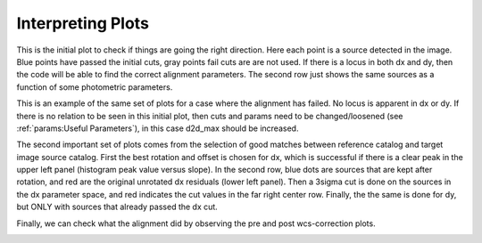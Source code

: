 ******************
Interpreting Plots
******************
This is the initial plot to check if things are going the right direction. Here each point is a source detected in the image. Blue points have passed the initial cuts, gray points fail cuts are are not used. If there is a locus in both dx and dy, then the code will be able to find the correct alignment parameters. The second row just shows the same sources as a function of some photometric parameters. 

.. image:: _static/cut_plot.png
    :width: 1000px
    :align: center
    :height: 800px
    :alt: alternate text

This is an example of the same set of plots for a case where the alignment has failed. No locus is apparent in dx or dy. If there is no relation to be seen in this initial plot, then cuts and params need to be changed/loosened (see :ref:`params:Useful Parameters`), in this case d2d_max should be increased.

.. image:: _static/failed_cut.png
    :width: 1000px
    :align: center
    :height: 800px
    :alt: alternate text

The second important set of plots comes from the selection of good matches between reference catalog and target image source catalog. First the best rotation and offset is chosen for dx, which is successful if there is a clear peak in the upper left panel (histogram peak value versus slope). In the second row, blue dots are sources that are kept after rotation, and red are the original unrotated dx residuals (lower left panel). Then a 3sigma cut is done on the sources in the dx parameter space, and red indicates the cut values in the far right center row. Finally, the the same is done for dy, but ONLY with sources that already passed the dx cut.

.. image:: _static/cut_plot2.png
    :width: 1000px
    :align: center
    :height: 800px
    :alt: alternate text
.. image:: _static/cut_plot3.png
    :width: 1000px
    :align: center
    :height: 800px
    :alt: alternate text

Finally, we can check what the alignment did by observing the pre and post wcs-correction plots.

.. image:: _static/cut_plot4.png
    :width: 1000px
    :align: center
    :height: 800px
    :alt: alternate text
.. image:: _static/cut_plot5.png
    :width: 1000px
    :align: center
    :height: 800px
    :alt: alternate text